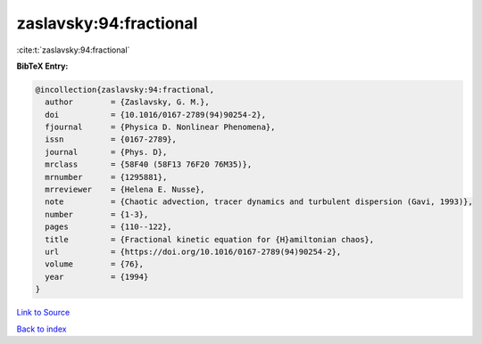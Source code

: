 zaslavsky:94:fractional
=======================

:cite:t:`zaslavsky:94:fractional`

**BibTeX Entry:**

.. code-block:: bibtex

   @incollection{zaslavsky:94:fractional,
     author        = {Zaslavsky, G. M.},
     doi           = {10.1016/0167-2789(94)90254-2},
     fjournal      = {Physica D. Nonlinear Phenomena},
     issn          = {0167-2789},
     journal       = {Phys. D},
     mrclass       = {58F40 (58F13 76F20 76M35)},
     mrnumber      = {1295881},
     mrreviewer    = {Helena E. Nusse},
     note          = {Chaotic advection, tracer dynamics and turbulent dispersion (Gavi, 1993)},
     number        = {1-3},
     pages         = {110--122},
     title         = {Fractional kinetic equation for {H}amiltonian chaos},
     url           = {https://doi.org/10.1016/0167-2789(94)90254-2},
     volume        = {76},
     year          = {1994}
   }

`Link to Source <https://doi.org/10.1016/0167-2789(94)90254-2},>`_


`Back to index <../By-Cite-Keys.html>`_
